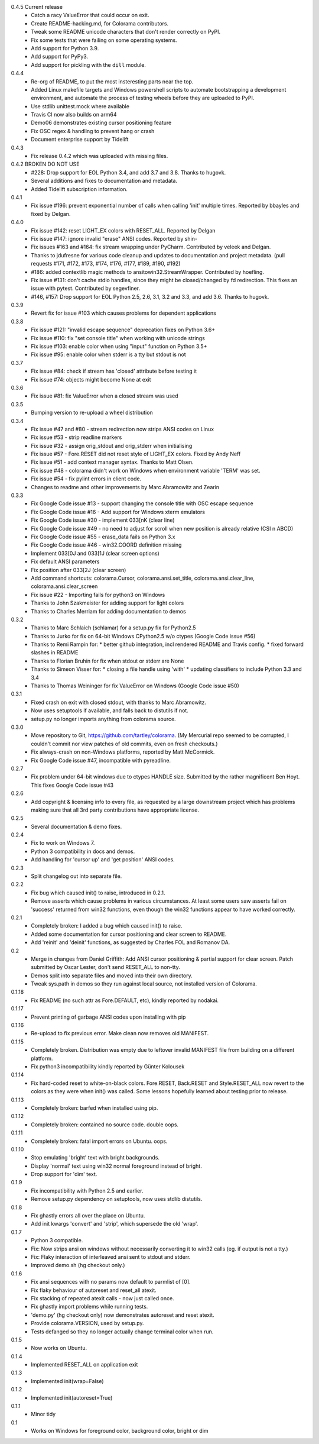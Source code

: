 0.4.5 Current release
  * Catch a racy ValueError that could occur on exit.
  * Create README-hacking.md, for Colorama contributors.
  * Tweak some README unicode characters that don't render correctly on PyPI.
  * Fix some tests that were failing on some operating systems.
  * Add support for Python 3.9.
  * Add support for PyPy3.
  * Add support for pickling with the ``dill`` module.
0.4.4
  * Re-org of README, to put the most insteresting parts near the top.
  * Added Linux makefile targets and Windows powershell scripts to
    automate bootstrapping a development environment, and automate the
    process of testing wheels before they are uploaded to PyPI.
  * Use stdlib unittest.mock where available
  * Travis CI now also builds on arm64
  * Demo06 demonstrates existing cursor positioning feature
  * Fix OSC regex & handling to prevent hang or crash
  * Document enterprise support by Tidelift
0.4.3
  * Fix release 0.4.2 which was uploaded with missing files.
0.4.2 BROKEN DO NOT USE
  * #228: Drop support for EOL Python 3.4, and add 3.7 and 3.8.
    Thanks to hugovk.
  * Several additions and fixes to documentation and metadata.
  * Added Tidelift subscription information.
0.4.1
  * Fix issue #196: prevent exponential number of calls when calling 'init'
    multiple times. Reported by bbayles and fixed by Delgan.
0.4.0
  * Fix issue #142: reset LIGHT_EX colors with RESET_ALL. Reported by Delgan
  * Fix issue #147: ignore invalid "erase" ANSI codes. Reported by shin-
  * Fix issues #163 and #164: fix stream wrapping under PyCharm. Contributed
    by veleek and Delgan.
  * Thanks to jdufresne for various code cleanup and updates to documentation
    and project metadata.
    (pull requests #171, #172, #173, #174, #176, #177, #189, #190, #192)
  * #186: added contextlib magic methods to ansitowin32.StreamWrapper.
    Contributed by hoefling.
  * Fix issue #131: don't cache stdio handles, since they might be
    closed/changed by fd redirection. This fixes an issue with pytest.
    Contributed by segevfiner.
  * #146, #157: Drop support for EOL Python 2.5, 2.6, 3.1, 3.2 and 3.3,
    and add 3.6. Thanks to hugovk.
0.3.9
  * Revert fix for issue #103 which causes problems for dependent applications
0.3.8
  * Fix issue #121: "invalid escape sequence" deprecation fixes on Python 3.6+
  * Fix issue #110: fix "set console title" when working with unicode strings
  * Fix issue #103: enable color when using "input" function on Python 3.5+
  * Fix issue #95: enable color when stderr is a tty but stdout is not
0.3.7
  * Fix issue #84: check if stream has 'closed' attribute before testing it
  * Fix issue #74: objects might become None at exit
0.3.6
  * Fix issue #81: fix ValueError when a closed stream was used
0.3.5
  * Bumping version to re-upload a wheel distribution
0.3.4
  * Fix issue #47 and #80 - stream redirection now strips ANSI codes on Linux
  * Fix issue #53 - strip readline markers
  * Fix issue #32 - assign orig_stdout and orig_stderr when initialising
  * Fix issue #57 - Fore.RESET did not reset style of LIGHT_EX colors.
    Fixed by Andy Neff
  * Fix issue #51 - add context manager syntax. Thanks to Matt Olsen.
  * Fix issue #48 - colorama didn't work on Windows when environment
    variable 'TERM' was set.
  * Fix issue #54 - fix pylint errors in client code.
  * Changes to readme and other improvements by Marc Abramowitz and Zearin
0.3.3
  * Fix Google Code issue #13 - support changing the console title with OSC
    escape sequence
  * Fix Google Code issue #16 - Add support for Windows xterm emulators
  * Fix Google Code issue #30 - implement \033[nK (clear line)
  * Fix Google Code issue #49 - no need to adjust for scroll when new position
    is already relative (CSI n A\B\C\D)
  * Fix Google Code issue #55 - erase_data fails on Python 3.x
  * Fix Google Code issue #46 - win32.COORD definition missing
  * Implement \033[0J and \033[1J (clear screen options)
  * Fix default ANSI parameters
  * Fix position after \033[2J (clear screen)
  * Add command shortcuts: colorama.Cursor, colorama.ansi.set_title,
    colorama.ansi.clear_line, colorama.ansi.clear_screen
  * Fix issue #22 - Importing fails for python3 on Windows
  * Thanks to John Szakmeister for adding support for light colors
  * Thanks to Charles Merriam for adding documentation to demos
0.3.2
  * Thanks to Marc Schlaich (schlamar) for a setup.py fix for Python2.5
  * Thanks to Jurko for fix on 64-bit Windows CPython2.5 w/o ctypes
    (Google Code issue #56)
  * Thanks to Remi Rampin for:
    * better github integration, incl rendered README and Travis config.
    * fixed forward slashes in README
  * Thanks to Florian Bruhin for fix when stdout or stderr are None
  * Thanks to Simeon Visser for:
    * closing a file handle using 'with'
    * updating classifiers to include Python 3.3 and 3.4
  * Thanks to Thomas Weininger for fix ValueError on Windows
    (Google Code issue #50)
0.3.1
  * Fixed crash on exit with closed stdout, with thanks to Marc Abramowitz.
  * Now uses setuptools if available, and falls back to distutils if not.
  * setup.py no longer imports anything from colorama source.
0.3.0
  * Move repository to Git, https://github.com/tartley/colorama. (My Mercurial
    repo seemed to be corrupted, I couldn't commit nor view patches of old
    commits, even on fresh checkouts.)
  * Fix always-crash on non-Windows platforms, reported by Matt McCormick.
  * Fix Google Code issue #47, incompatible with pyreadline.
0.2.7
  * Fix problem under 64-bit windows due to ctypes HANDLE size.
    Submitted by the rather magnificent Ben Hoyt.
    This fixes Google Code issue #43
0.2.6
  * Add copyright & licensing info to every file, as requested by a large
    downstream project which has problems making sure that all 3rd party
    contributions have appropriate license.
0.2.5
  * Several documentation & demo fixes.
0.2.4
  * Fix to work on Windows 7.
  * Python 3 compatibility in docs and demos.
  * Add handling for 'cursor up' and 'get position' ANSI codes.
0.2.3
  * Split changelog out into separate file.
0.2.2
  * Fix bug which caused init() to raise, introduced in 0.2.1.
  * Remove asserts which cause problems in various circumstances. At least
    some users saw asserts fail on 'success' returned from win32 functions,
    even though the win32 functions appear to have worked correctly.
0.2.1
  * Completely broken: I added a bug which caused init() to raise.
  * Added some documentation for cursor positioning and clear screen to README.
  * Add 'reinit' and 'deinit' functions, as suggested by Charles FOL and
    Romanov DA.
0.2
  * Merge in changes from Daniel Griffith: Add ANSI cursor positioning &
    partial support for clear screen. Patch submitted by Oscar Lester, don't
    send RESET_ALL to non-tty.
  * Demos split into separate files and moved into their own directory.
  * Tweak sys.path in demos so they run against local source, not installed
    version of Colorama.
0.1.18
  * Fix README (no such attr as Fore.DEFAULT, etc), kindly reported by nodakai.
0.1.17
  * Prevent printing of garbage ANSI codes upon installing with pip
0.1.16
  * Re-upload to fix previous error. Make clean now removes old MANIFEST.
0.1.15
  * Completely broken. Distribution was empty due to leftover invalid MANIFEST
    file from building on a different platform.
  * Fix python3 incompatibility kindly reported by G |uumlaut| nter Kolousek
0.1.14
  * Fix hard-coded reset to white-on-black colors. Fore.RESET, Back.RESET
    and Style.RESET_ALL now revert to the colors as they were when init()
    was called. Some lessons hopefully learned about testing prior to release.
0.1.13
  * Completely broken: barfed when installed using pip.
0.1.12
  * Completely broken: contained no source code. double oops.
0.1.11
  * Completely broken: fatal import errors on Ubuntu. oops.
0.1.10
  * Stop emulating 'bright' text with bright backgrounds.
  * Display 'normal' text using win32 normal foreground instead of bright.
  * Drop support for 'dim' text.
0.1.9
  * Fix incompatibility with Python 2.5 and earlier.
  * Remove setup.py dependency on setuptools, now uses stdlib distutils.
0.1.8
  * Fix ghastly errors all over the place on Ubuntu.
  * Add init kwargs 'convert' and 'strip', which supersede the old 'wrap'.
0.1.7
  * Python 3 compatible.
  * Fix: Now strips ansi on windows without necessarily converting it to
    win32 calls (eg. if output is not a tty.)
  * Fix: Flaky interaction of interleaved ansi sent to stdout and stderr.
  * Improved demo.sh (hg checkout only.)
0.1.6
  * Fix ansi sequences with no params now default to parmlist of [0].
  * Fix flaky behaviour of autoreset and reset_all atexit.
  * Fix stacking of repeated atexit calls - now just called once.
  * Fix ghastly import problems while running tests.
  * 'demo.py' (hg checkout only) now demonstrates autoreset and reset atexit.
  * Provide colorama.VERSION, used by setup.py.
  * Tests defanged so they no longer actually change terminal color when run.
0.1.5
  * Now works on Ubuntu.
0.1.4
  * Implemented RESET_ALL on application exit
0.1.3
  * Implemented init(wrap=False)
0.1.2
  * Implemented init(autoreset=True)
0.1.1
  * Minor tidy
0.1
  * Works on Windows for foreground color, background color, bright or dim


.. |uumlaut| unicode:: U+00FC .. u with umlaut
   :trim:
